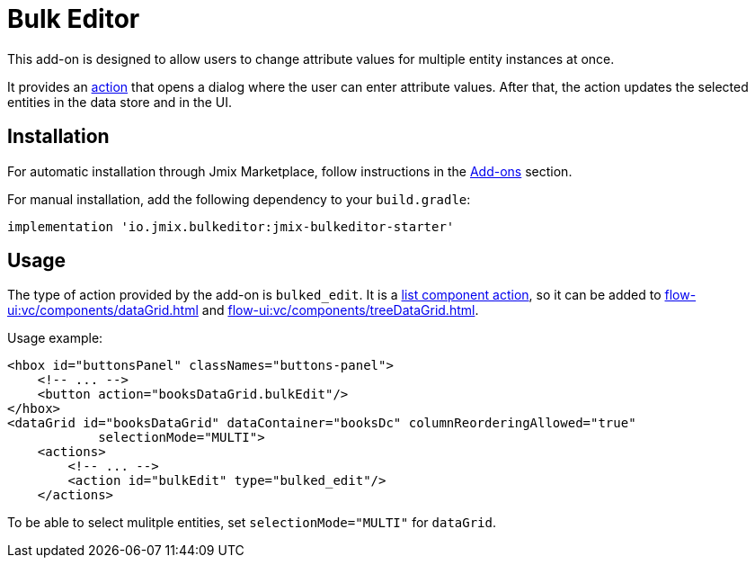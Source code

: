 = Bulk Editor

This add-on is designed to allow users to change attribute values for multiple entity instances at once.

It provides an xref:flow-ui:actions.adoc[action] that opens a dialog where the user can enter attribute values. After that, the action updates the selected entities in the data store and in the UI.

[[installation]]
== Installation

For automatic installation through Jmix Marketplace, follow instructions in the xref:ROOT:add-ons.adoc#installation[Add-ons] section.

For manual installation, add the following dependency to your `build.gradle`:

[source,groovy,indent=0]
----
implementation 'io.jmix.bulkeditor:jmix-bulkeditor-starter'
----

[[usage]]
== Usage

The type of action provided by the add-on is `bulked_edit`. It is a xref:flow-ui:actions/list-actions.adoc[list component action], so it can be added to xref:flow-ui:vc/components/dataGrid.adoc[] and xref:flow-ui:vc/components/treeDataGrid.adoc[].

Usage example:

[source,xml]
----
<hbox id="buttonsPanel" classNames="buttons-panel">
    <!-- ... -->
    <button action="booksDataGrid.bulkEdit"/>
</hbox>
<dataGrid id="booksDataGrid" dataContainer="booksDc" columnReorderingAllowed="true"
            selectionMode="MULTI">
    <actions>
        <!-- ... -->
        <action id="bulkEdit" type="bulked_edit"/>
    </actions>
----

To be able to select mulitple entities, set `selectionMode="MULTI"` for `dataGrid`.
